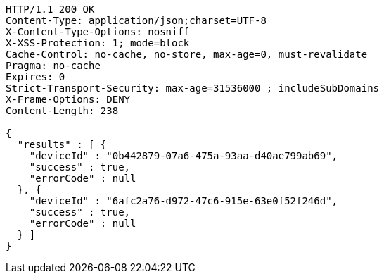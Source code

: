 [source,http,options="nowrap"]
----
HTTP/1.1 200 OK
Content-Type: application/json;charset=UTF-8
X-Content-Type-Options: nosniff
X-XSS-Protection: 1; mode=block
Cache-Control: no-cache, no-store, max-age=0, must-revalidate
Pragma: no-cache
Expires: 0
Strict-Transport-Security: max-age=31536000 ; includeSubDomains
X-Frame-Options: DENY
Content-Length: 238

{
  "results" : [ {
    "deviceId" : "0b442879-07a6-475a-93aa-d40ae799ab69",
    "success" : true,
    "errorCode" : null
  }, {
    "deviceId" : "6afc2a76-d972-47c6-915e-63e0f52f246d",
    "success" : true,
    "errorCode" : null
  } ]
}
----